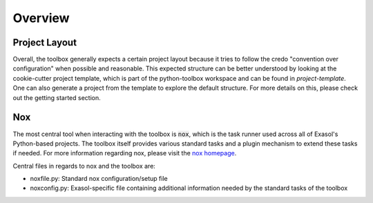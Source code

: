 Overview
========

Project Layout 
--------------

Overall, the toolbox generally expects a certain project layout because it tries to follow the credo "convention over configuration" when possible and reasonable. This expected structure can be better understood by looking at the cookie-cutter project template, which is part of the python-toolbox workspace and can be found in `project-template`. One can also generate a project from the template to explore the default structure. For more details on this, please check out the getting started section.

Nox
---

The most central tool when interacting with the toolbox is :code:`nox`, which is the task runner used across all of Exasol's Python-based projects.
The toolbox itself provides various standard tasks and a plugin mechanism to extend these tasks if needed. For more information regarding nox, please visit the `nox homepage <http://nox.thea.codes/en/stable/>`_.

Central files in regards to nox and the toolbox are:

- noxfile.py: Standard nox configuration/setup file
- noxconfig.py: Exasol-specific file containing additional information needed by the standard tasks of the toolbox
